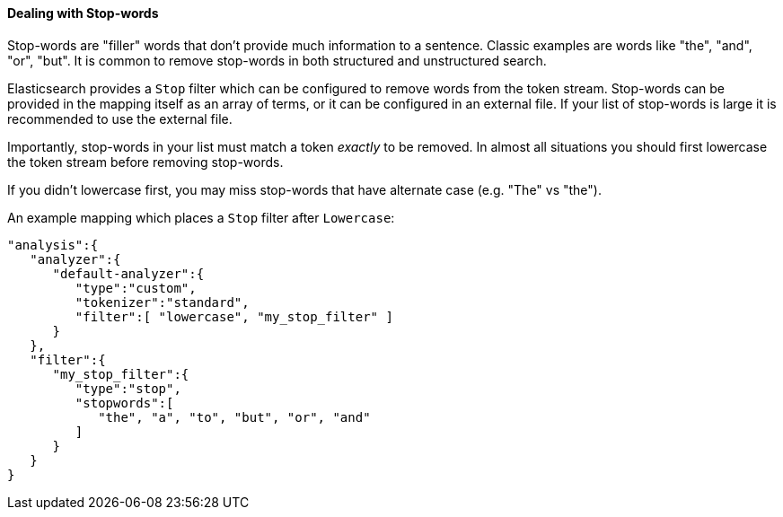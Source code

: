 
==== Dealing with Stop-words

Stop-words are "filler" words that don't provide much information to a sentence.
Classic examples are words like "the", "and", "or", "but".  It is common to remove
stop-words in both structured and unstructured search.

Elasticsearch provides a `Stop` filter which can be configured to remove
words from the token stream.  Stop-words can be provided in the mapping itself
as an array of terms, or it can be configured in an external file.  If your
list of stop-words is large it is recommended to use the external file.

Importantly, stop-words in your list must match a token _exactly_ to be removed.
In almost all situations you should first lowercase the token stream before
removing stop-words.

If you didn't lowercase first, you may miss stop-words that have alternate case
(e.g. "The" vs "the").

An example mapping which places a `Stop` filter after `Lowercase`:


   "analysis":{
      "analyzer":{
         "default-analyzer":{
            "type":"custom",
            "tokenizer":"standard",
            "filter":[ "lowercase", "my_stop_filter" ]
         }
      },
      "filter":{
         "my_stop_filter":{
            "type":"stop",
            "stopwords":[
               "the", "a", "to", "but", "or", "and"
            ]
         }
      }
   }


